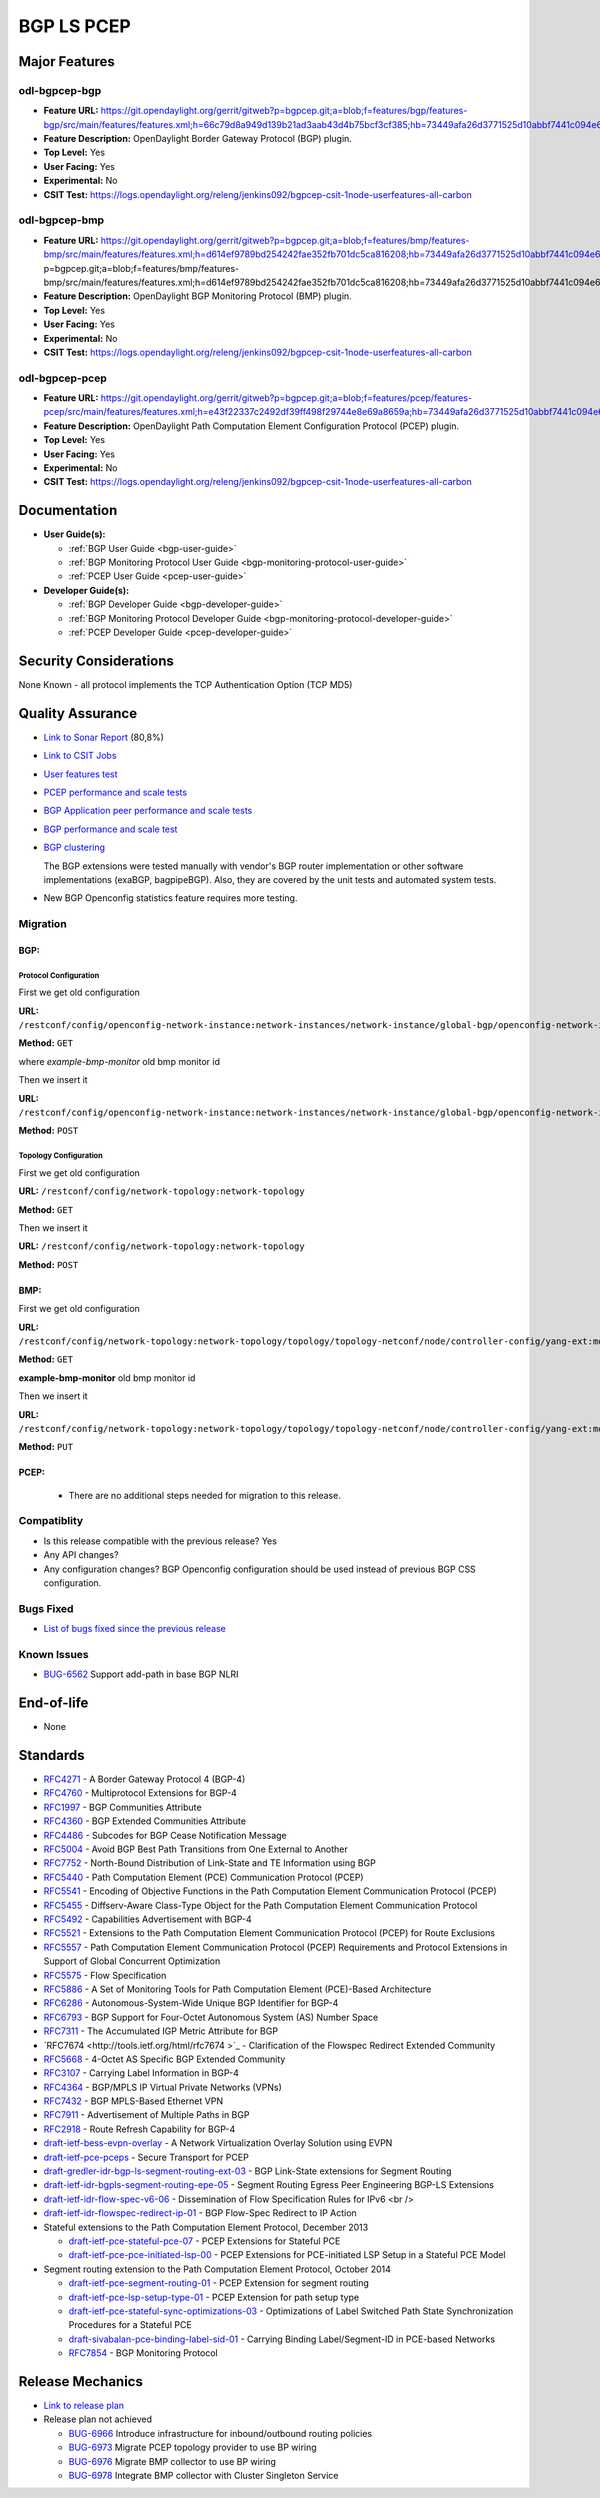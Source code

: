 ===========
BGP LS PCEP
===========

Major Features
==============

odl-bgpcep-bgp
--------------

* **Feature URL:** https://git.opendaylight.org/gerrit/gitweb?p=bgpcep.git;a=blob;f=features/bgp/features-bgp/src/main/features/features.xml;h=66c79d8a949d139b21ad3aab43d4b75bcf3cf385;hb=73449afa26d3771525d10abbf7441c094e638c9b
* **Feature Description:**  OpenDaylight Border Gateway Protocol (BGP) plugin.
* **Top Level:** Yes
* **User Facing:** Yes
* **Experimental:** No
* **CSIT Test:** https://logs.opendaylight.org/releng/jenkins092/bgpcep-csit-1node-userfeatures-all-carbon

odl-bgpcep-bmp
--------------

* **Feature URL:** https://git.opendaylight.org/gerrit/gitweb?p=bgpcep.git;a=blob;f=features/bmp/features-bmp/src/main/features/features.xml;h=d614ef9789bd254242fae352fb701dc5ca816208;hb=73449afa26d3771525d10abbf7441c094e638c9bhttps://git.opendaylight.org/gerrit/gitweb?p=bgpcep.git;a=blob;f=features/bmp/features-bmp/src/main/features/features.xml;h=d614ef9789bd254242fae352fb701dc5ca816208;hb=73449afa26d3771525d10abbf7441c094e638c9b
* **Feature Description:**  OpenDaylight BGP Monitoring Protocol (BMP) plugin.
* **Top Level:** Yes
* **User Facing:** Yes
* **Experimental:** No
* **CSIT Test:** https://logs.opendaylight.org/releng/jenkins092/bgpcep-csit-1node-userfeatures-all-carbon

odl-bgpcep-pcep
---------------

* **Feature URL:** https://git.opendaylight.org/gerrit/gitweb?p=bgpcep.git;a=blob;f=features/pcep/features-pcep/src/main/features/features.xml;h=e43f22337c2492df39ff498f29744e8e69a8659a;hb=73449afa26d3771525d10abbf7441c094e638c9b
* **Feature Description:**  OpenDaylight Path Computation Element Configuration Protocol (PCEP) plugin.
* **Top Level:** Yes
* **User Facing:** Yes
* **Experimental:** No
* **CSIT Test:** https://logs.opendaylight.org/releng/jenkins092/bgpcep-csit-1node-userfeatures-all-carbon


Documentation
=============

* **User Guide(s):**

  * :ref:`BGP User Guide <bgp-user-guide>`
  * :ref:`BGP Monitoring Protocol User Guide <bgp-monitoring-protocol-user-guide>`
  * :ref:`PCEP User Guide <pcep-user-guide>`

* **Developer Guide(s):**

  * :ref:`BGP Developer Guide <bgp-developer-guide>`
  * :ref:`BGP Monitoring Protocol Developer Guide <bgp-monitoring-protocol-developer-guide>`
  * :ref:`PCEP Developer Guide <pcep-developer-guide>`

Security Considerations
=======================

None Known - all protocol implements the TCP Authentication Option (TCP MD5)

Quality Assurance
=================

* `Link to Sonar Report <https://sonar.opendaylight.org/overview?id=10075>`_ (80,8%)
* `Link to CSIT Jobs <https://jenkins.opendaylight.org/releng/view/bgpcep/>`_

* `User features test <https://jenkins.opendaylight.org/releng/view/bgpcep/job/bgpcep-csit-1node-userfeatures-only-carbon/>`_
* `PCEP performance and scale tests <https://jenkins.opendaylight.org/releng/view/bgpcep/job/bgpcep-csit-1node-periodic-throughpcep-only-carbon/>`_
* `BGP Application peer performance and scale tests <https://jenkins.opendaylight.org/releng/view/bgpcep/job/bgpcep-csit-1node-periodic-bgp-ingest-only-carbon/>`_
* `BGP performance and scale test <https://jenkins.opendaylight.org/releng/view/bgpcep/job/bgpcep-csit-1node-periodic-bgp-ingest-mixed-only-carbon/>`_
* `BGP clustering <https://jenkins.opendaylight.org/releng/view/bgpcep/job/bgpcep-csit-3node-periodic-bgpclustering-only-carbon/>`_

  The BGP extensions were tested manually with vendor's BGP router implementation or other software implementations (exaBGP, bagpipeBGP). Also, they are covered by the unit tests and automated system tests.

*  New BGP Openconfig statistics feature requires more testing.

Migration
---------

BGP:
^^^^

Protocol Configuration
''''''''''''''''''''''

First we get old configuration

**URL:** ``/restconf/config/openconfig-network-instance:network-instances/network-instance/global-bgp/openconfig-network-instance:protocols``

**Method:** ``GET``

where *example-bmp-monitor* old bmp monitor id

Then we insert it

**URL:** ``/restconf/config/openconfig-network-instance:network-instances/network-instance/global-bgp/openconfig-network-instance:protocols``

**Method:** ``POST``

Topology Configuration
''''''''''''''''''''''

First we get old configuration

**URL:** ``/restconf/config/network-topology:network-topology``

**Method:** ``GET``

Then we insert it

**URL:** ``/restconf/config/network-topology:network-topology``

**Method:** ``POST``

BMP:
^^^^
First we get old configuration

**URL:** ``/restconf/config/network-topology:network-topology/topology/topology-netconf/node/controller-config/yang-ext:mount/config:modules/config:module/odl-bmp-impl-cfg:bmp-monitor-impl/example-bmp-monitor``

**Method:** ``GET``

**example-bmp-monitor** old bmp monitor id

Then we insert it

**URL:** ``/restconf/config/network-topology:network-topology/topology/topology-netconf/node/controller-config/yang-ext:mount/config:modules/config:module/odl-bmp-impl-cfg:bmp-monitor-impl/example-bmp-monitor``

**Method:** ``PUT``

PCEP:
^^^^^
  * There are no additional steps needed for migration to this release.

Compatiblity
------------

* Is this release compatible with the previous release?
  Yes
* Any API changes?
* Any configuration changes?
  BGP Openconfig configuration should be used instead of previous BGP CSS configuration.

Bugs Fixed
----------

* `List of bugs fixed since the previous release <https://bugs.opendaylight.org/buglist.cgi?columnlist=product%2Ccomponent%2Cassigned_to%2Cbug_severity%2Ccf_issue_type%2Cshort_desc%2Cbug_status%2Cpriority%2Cdeadline%2Ccf_target_milestone&f1=cf_target_milestone&f2=cf_issue_type&known_name=Lithium%3A%20bgpcep&o1=substring&o2=equals&product=bgpcep&query_based_on=Lithium%3A%20bgpcep&query_format=advanced&resolution=FIXED&v1=Carbon&v2=Bug>`_

Known Issues
------------

* `BUG-6562 <https://bugs.opendaylight.org/show_bug.cgi?id=6562>`_ Support add-path in base BGP NLRI

End-of-life
===========

* None

Standards
=========

* `RFC4271 <https://tools.ietf.org/html/rfc4271>`_ - A Border Gateway Protocol 4 (BGP-4)
* `RFC4760 <https://tools.ietf.org/html/rfc4760>`_ - Multiprotocol Extensions for BGP-4
* `RFC1997 <https://tools.ietf.org/html/rfc1997>`_ - BGP Communities Attribute
* `RFC4360 <https://tools.ietf.org/html/rfc4360>`_ - BGP Extended Communities Attribute
* `RFC4486 <https://tools.ietf.org/html/rfc4486>`_ - Subcodes for BGP Cease Notification Message
* `RFC5004 <https://tools.ietf.org/html/rfc5004>`_ - Avoid BGP Best Path Transitions from One External to Another
* `RFC7752 <https://tools.ietf.org/html/rfc7752>`_ - North-Bound Distribution of Link-State and TE Information using BGP
* `RFC5440 <https://tools.ietf.org/html/rfc5440>`_ - Path Computation Element (PCE) Communication Protocol (PCEP)
* `RFC5541 <https://tools.ietf.org/html/rfc5541>`_ - Encoding of Objective Functions in the Path Computation Element Communication Protocol (PCEP)
* `RFC5455 <https://tools.ietf.org/html/rfc5455>`_ - Diffserv-Aware Class-Type Object for the Path Computation Element Communication Protocol
* `RFC5492 <https://tools.ietf.org/html/rfc5492>`_ - Capabilities Advertisement with BGP-4
* `RFC5521 <https://tools.ietf.org/html/rfc5521>`_ - Extensions to the Path Computation Element Communication Protocol (PCEP) for Route Exclusions
* `RFC5557 <https://tools.ietf.org/html/rfc5557>`_ - Path Computation Element Communication Protocol (PCEP) Requirements and Protocol Extensions in Support of Global Concurrent Optimization
* `RFC5575 <https://tools.ietf.org/html/rfc5575>`_ - Flow Specification
* `RFC5886 <https://tools.ietf.org/html/rfc5886>`_ - A Set of Monitoring Tools for Path Computation Element (PCE)-Based Architecture
* `RFC6286 <https://tools.ietf.org/html/rfc6286>`_ - Autonomous-System-Wide Unique BGP Identifier for BGP-4
* `RFC6793 <https://tools.ietf.org/html/rfc6793>`_ - BGP Support for Four-Octet Autonomous System (AS) Number Space
* `RFC7311 <https://tools.ietf.org/html/rfc7311>`_ - The Accumulated IGP Metric Attribute for BGP
* `RFC7674 <http://tools.ietf.org/html/rfc7674 >`_ - Clarification of the Flowspec Redirect Extended Community
* `RFC5668 <https://tools.ietf.org/html/rfc5668>`_ - 4-Octet AS Specific BGP Extended Community
* `RFC3107 <https://tools.ietf.org/html/rfc3107>`_ - Carrying Label Information in BGP-4
* `RFC4364 <https://tools.ietf.org/html/rfc4364>`_ - BGP/MPLS IP Virtual Private Networks (VPNs)
* `RFC7432 <https://tools.ietf.org/html/rfc7432>`_ - BGP MPLS-Based Ethernet VPN
* `RFC7911 <https://tools.ietf.org/html/rfc7911>`_ - Advertisement of Multiple Paths in BGP
* `RFC2918 <https://tools.ietf.org/html/rfc2918>`_ - Route Refresh Capability for BGP-4
* `draft-ietf-bess-evpn-overlay <https://tools.ietf.org/html/draft-ietf-bess-evpn-overlay-04>`_ - A Network Virtualization Overlay Solution using EVPN
* `draft-ietf-pce-pceps <https://tools.ietf.org/html/draft-ietf-pce-pceps-03>`_ - Secure Transport for PCEP
* `draft-gredler-idr-bgp-ls-segment-routing-ext-03 <https://tools.ietf.org/html/draft-gredler-idr-bgp-ls-segment-routing-ext-03>`_ - BGP Link-State extensions for Segment Routing
* `draft-ietf-idr-bgpls-segment-routing-epe-05 <https://tools.ietf.org/html/draft-ietf-idr-bgpls-segment-routing-epe-05>`_ - Segment Routing Egress Peer Engineering BGP-LS Extensions
* `draft-ietf-idr-flow-spec-v6-06 <https://tools.ietf.org/html/draft-ietf-idr-flow-spec-v6-06>`_ - Dissemination of Flow Specification Rules for IPv6 <br />
* `draft-ietf-idr-flowspec-redirect-ip-01 <https://tools.ietf.org/html/draft-ietf-idr-flowspec-redirect-ip-01>`_ - BGP Flow-Spec Redirect to IP Action

* Stateful extensions to the Path Computation Element Protocol, December 2013

  * `draft-ietf-pce-stateful-pce-07 <https://tools.ietf.org/html/draft-ietf-pce-stateful-pce-07>`_ - PCEP Extensions for Stateful PCE
  * `draft-ietf-pce-pce-initiated-lsp-00 <https://tools.ietf.org/html/draft-ietf-pce-pce-initiated-lsp-00>`_ - PCEP Extensions for PCE-initiated LSP Setup in a Stateful PCE Model

* Segment routing extension to the Path Computation Element Protocol, October 2014

  * `draft-ietf-pce-segment-routing-01 <https://tools.ietf.org/html/draft-ietf-pce-segment-routing-01>`_ - PCEP Extension for segment routing
  * `draft-ietf-pce-lsp-setup-type-01 <https://tools.ietf.org/html/draft-ietf-pce-lsp-setup-type-01>`_ - PCEP Extension for path setup type
  * `draft-ietf-pce-stateful-sync-optimizations-03 <https://tools.ietf.org/html/draft-ietf-pce-stateful-sync-optimizations-03>`_ - Optimizations of Label Switched Path State Synchronization Procedures for a Stateful PCE
  * `draft-sivabalan-pce-binding-label-sid-01 <https://tools.ietf.org/html/draft-sivabalan-pce-binding-label-sid-01>`_ - Carrying Binding Label/Segment-ID in PCE-based Networks
  * `RFC7854 <https://tools.ietf.org/html/rfc7854>`_ - BGP Monitoring Protocol

Release Mechanics
=================

* `Link to release plan <https://wiki.opendaylight.org/view/BGP_LS_PCEP:Carbon_Release_Plan>`_

* Release plan not achieved

  * `BUG-6966 <https://bugs.opendaylight.org/show_bug.cgi?id=6966>`_ Introduce infrastructure for inbound/outbound routing policies
  * `BUG-6973 <https://bugs.opendaylight.org/show_bug.cgi?id=6973>`_ Migrate PCEP topology provider to use BP wiring
  * `BUG-6976 <https://bugs.opendaylight.org/show_bug.cgi?id=6976>`_ Migrate BMP collector to use BP wiring
  * `BUG-6978 <https://bugs.opendaylight.org/show_bug.cgi?id=6978>`_ Integrate BMP collector with Cluster Singleton Service
